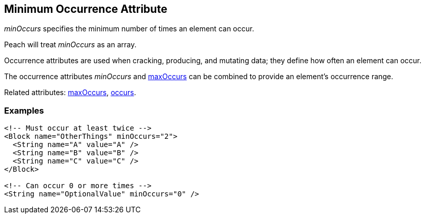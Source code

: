[[minOccurs]]

// 03/28/2014 Lynn
// Sentence edits.

== Minimum Occurrence Attribute

_minOccurs_ specifies the minimum number of times an element can occur.  

Peach will treat _minOccurs_ as an array.

Occurrence attributes are used when cracking, producing, and mutating data; they define how often an element can occur. 

The occurrence attributes _minOccurs_ and xref:maxOccurs[maxOccurs] can be combined to provide an element's occurrence range.

Related attributes: xref:maxOccurs[maxOccurs], xref:occurs[occurs].

=== Examples

[source,xml]
----
<!-- Must occur at least twice -->
<Block name="OtherThings" minOccurs="2">
  <String name="A" value="A" />
  <String name="B" value="B" />
  <String name="C" value="C" />
</Block>

<!-- Can occur 0 or more times -->
<String name="OptionalValue" minOccurs="0" />
----


